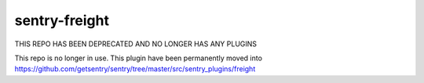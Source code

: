 sentry-freight
=============

THIS REPO HAS BEEN DEPRECATED AND NO LONGER HAS ANY PLUGINS

This repo is no longer in use. This plugin have been permanently moved into https://github.com/getsentry/sentry/tree/master/src/sentry_plugins/freight
